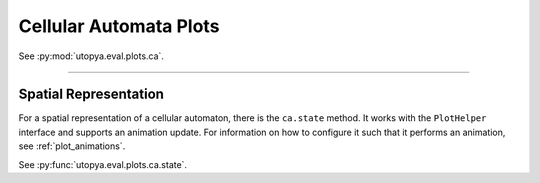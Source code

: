 Cellular Automata Plots
=======================

See :py:mod:`utopya.eval.plots.ca`.

----

Spatial Representation
----------------------

For a spatial representation of a cellular automaton, there is the ``ca.state``
method. It works with the ``PlotHelper`` interface and supports an animation
update.
For information on how to configure it such that it performs an animation, see
:ref:`plot_animations`.

See :py:func:`utopya.eval.plots.ca.state`.

